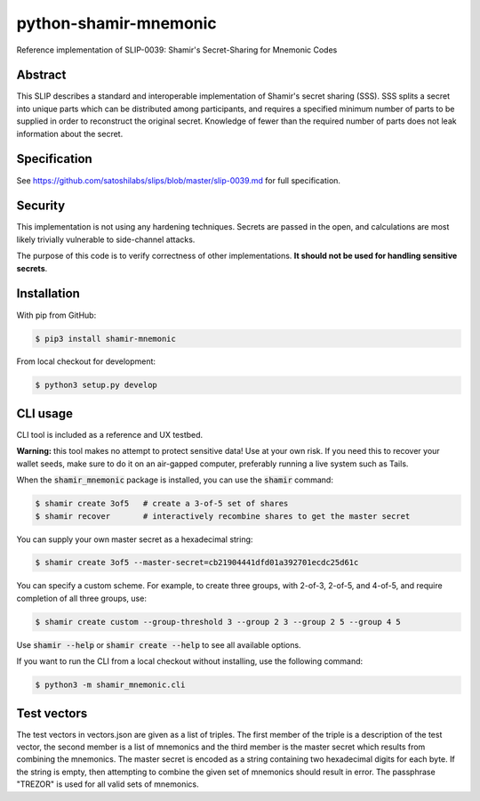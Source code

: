 python-shamir-mnemonic
======================

.. image:: https://badge.fury.io/py/shamir-mnemonic.svg
    :target: https://badge.fury.io/py/shamir-mnemonic

Reference implementation of SLIP-0039: Shamir's Secret-Sharing for Mnemonic
Codes

Abstract
--------

This SLIP describes a standard and interoperable implementation of Shamir's
secret sharing (SSS). SSS splits a secret into unique parts which can be
distributed among participants, and requires a specified minimum number of
parts to be supplied in order to reconstruct the original secret. Knowledge of
fewer than the required number of parts does not leak information about the
secret.

Specification
-------------

See https://github.com/satoshilabs/slips/blob/master/slip-0039.md for full
specification.

Security
--------

This implementation is not using any hardening techniques. Secrets are passed in the
open, and calculations are most likely trivially vulnerable to side-channel attacks.

The purpose of this code is to verify correctness of other implementations. **It should
not be used for handling sensitive secrets**.

Installation
------------

With pip from GitHub:

.. code-block:: console

    $ pip3 install shamir-mnemonic

From local checkout for development:

.. code-block:: console

    $ python3 setup.py develop

CLI usage
---------

CLI tool is included as a reference and UX testbed.

**Warning:** this tool makes no attempt to protect sensitive data! Use at your own risk.
If you need this to recover your wallet seeds, make sure to do it on an air-gapped
computer, preferably running a live system such as Tails.

When the :code:`shamir_mnemonic` package is installed, you can use the :code:`shamir`
command:

.. code-block:: console

    $ shamir create 3of5   # create a 3-of-5 set of shares
    $ shamir recover       # interactively recombine shares to get the master secret

You can supply your own master secret as a hexadecimal string:

.. code-block:: console

    $ shamir create 3of5 --master-secret=cb21904441dfd01a392701ecdc25d61c

You can specify a custom scheme. For example, to create three groups, with 2-of-3,
2-of-5, and 4-of-5, and require completion of all three groups, use:

.. code-block:: console

    $ shamir create custom --group-threshold 3 --group 2 3 --group 2 5 --group 4 5

Use :code:`shamir --help` or :code:`shamir create --help` to see all available options.

If you want to run the CLI from a local checkout without installing, use the following
command:

.. code-block:: console

    $ python3 -m shamir_mnemonic.cli

Test vectors
------------

The test vectors in vectors.json are given as a list of triples. The first member of the
triple is a description of the test vector, the second member is a list of mnemonics and
the third member is the master secret which results from combining the mnemonics. The
master secret is encoded as a string containing two hexadecimal digits for each byte. If
the string is empty, then attempting to combine the given set of mnemonics should result
in error. The passphrase "TREZOR" is used for all valid sets of mnemonics.
